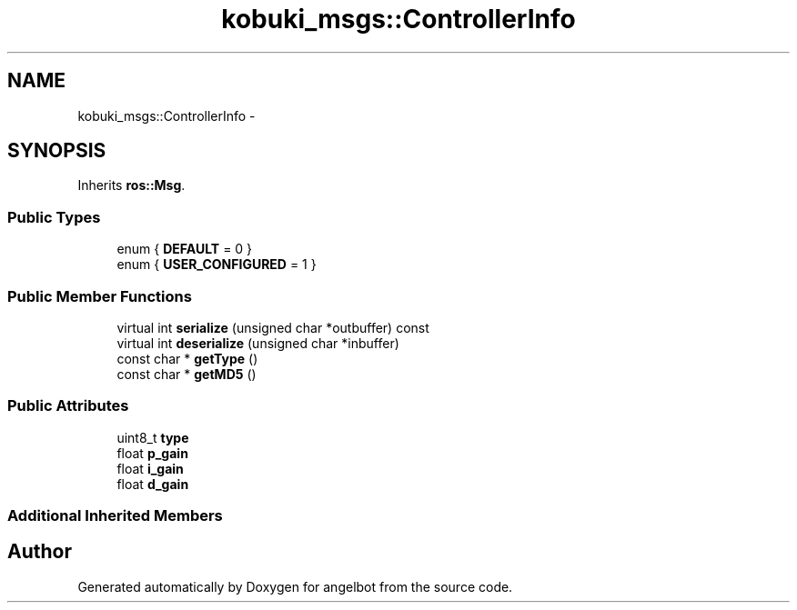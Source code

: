 .TH "kobuki_msgs::ControllerInfo" 3 "Sat Jul 9 2016" "angelbot" \" -*- nroff -*-
.ad l
.nh
.SH NAME
kobuki_msgs::ControllerInfo \- 
.SH SYNOPSIS
.br
.PP
.PP
Inherits \fBros::Msg\fP\&.
.SS "Public Types"

.in +1c
.ti -1c
.RI "enum { \fBDEFAULT\fP = 0 }"
.br
.ti -1c
.RI "enum { \fBUSER_CONFIGURED\fP = 1 }"
.br
.in -1c
.SS "Public Member Functions"

.in +1c
.ti -1c
.RI "virtual int \fBserialize\fP (unsigned char *outbuffer) const "
.br
.ti -1c
.RI "virtual int \fBdeserialize\fP (unsigned char *inbuffer)"
.br
.ti -1c
.RI "const char * \fBgetType\fP ()"
.br
.ti -1c
.RI "const char * \fBgetMD5\fP ()"
.br
.in -1c
.SS "Public Attributes"

.in +1c
.ti -1c
.RI "uint8_t \fBtype\fP"
.br
.ti -1c
.RI "float \fBp_gain\fP"
.br
.ti -1c
.RI "float \fBi_gain\fP"
.br
.ti -1c
.RI "float \fBd_gain\fP"
.br
.in -1c
.SS "Additional Inherited Members"


.SH "Author"
.PP 
Generated automatically by Doxygen for angelbot from the source code\&.
